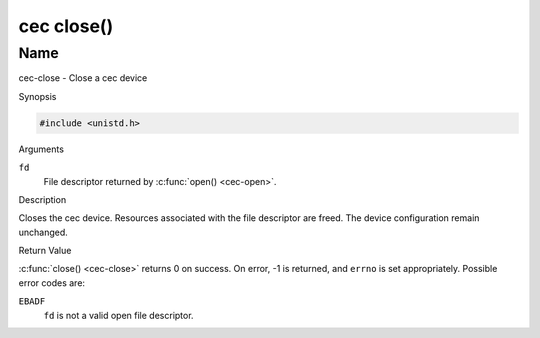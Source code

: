 .. -*- coding: utf-8; mode: rst -*-

.. _cec-func-close:

***********
cec close()
***********

Name
====

cec-close - Close a cec device


Synopsis

.. code-block:: c

    #include <unistd.h>


.. c:function:: int close( int fd )
    :name: cec-close

Arguments

``fd``
    File descriptor returned by :c:func:`open() <cec-open>`.


Description

Closes the cec device. Resources associated with the file descriptor are
freed. The device configuration remain unchanged.


Return Value

:c:func:`close() <cec-close>` returns 0 on success. On error, -1 is returned, and
``errno`` is set appropriately. Possible error codes are:

``EBADF``
    ``fd`` is not a valid open file descriptor.
